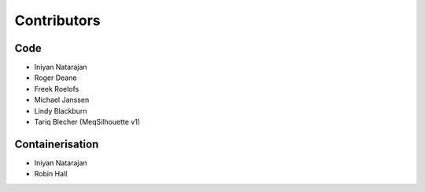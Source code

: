 ============
Contributors
============

Code
----
* Iniyan Natarajan
* Roger Deane
* Freek Roelofs
* Michael Janssen
* Lindy Blackburn
* Tariq Blecher (MeqSilhouette v1)

Containerisation
----------------
* Iniyan Natarajan
* Robin Hall
